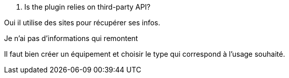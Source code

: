 [panel,primary]
. Is the plugin relies on third-party API?
--
Oui il utilise des sites pour récupérer ses infos.
--

[panel,danger]
.Je n'ai pas d'informations qui remontent
--
Il faut bien créer un équipement et choisir le type qui correspond à l'usage souhaité.
--